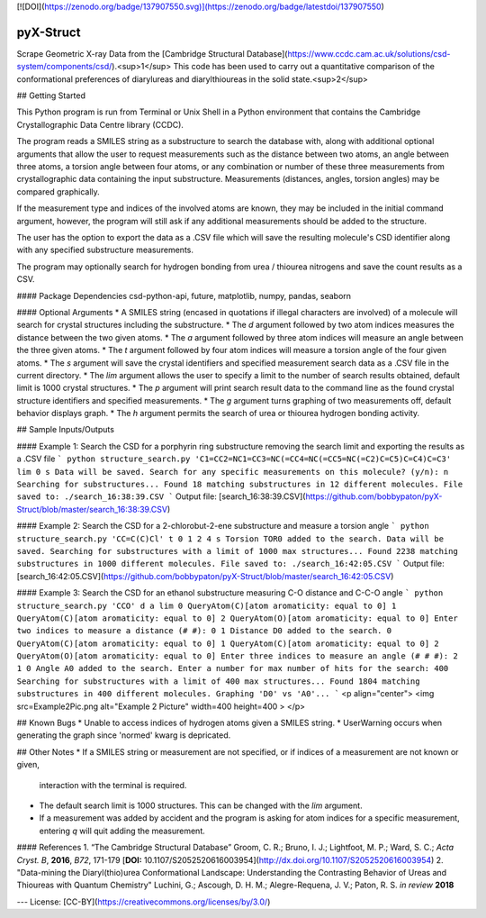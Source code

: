 [![DOI](https://zenodo.org/badge/137907550.svg)](https://zenodo.org/badge/latestdoi/137907550)

pyX-Struct
=========

Scrape Geometric X-ray Data from the [Cambridge Structural Database](https://www.ccdc.cam.ac.uk/solutions/csd-system/components/csd/).<sup>1</sup> This code has been used to carry out a quantitative comparison of the conformational preferences of diarylureas and diarylthioureas in the solid state.<sup>2</sup> 

## Getting Started 

This Python program is run from Terminal or Unix Shell in a Python environment that
contains the Cambridge Crystallographic Data Centre library (CCDC). 

The program reads a SMILES string as a substructure to search the database with, along with additional optional arguments that allow the user to request measurements such as the distance between two atoms, an angle between three atoms, a
torsion angle between four atoms, or any combination or number of these three measurements from crystallographic data containing the input substructure. Measurements (distances, angles, torsion angles) may be compared graphically. 

If the measurement type and indices of the involved atoms are known, they
may be included in the initial command argument, however, the program will still ask if any additional measurements should be added to the structure.

The user has the option to export the data as a .CSV file which will save the resulting molecule's CSD identifier along with any specified substructure measurements. 

The program may optionally search for hydrogen bonding from urea / thiourea nitrogens and 
save the count results as a CSV.

#### Package Dependencies
csd-python-api, future, matplotlib, numpy, pandas, seaborn

#### Optional Arguments
* A SMILES string (encased in quotations if illegal characters are involved) of a molecule will search for crystal structures including the substructure.
* The `d` argument followed by two atom indices measures the distance between the two given atoms.
* The `a` argument followed by three atom indices will measure an angle between the three given atoms.
* The `t` argument followed by four atom indices will measure a torsion angle of the four given atoms.
* The `s` argument will save the crystal identifiers and specified measurement search data as a .CSV file in the current directory.
* The `lim` argument allows the user to specify a limit to the number of search results obtained, default limit is 1000 crystal structures.
* The `p` argument will print search result data to the command line as the found crystal structure identifiers and specified measurements.
* The `g` argument turns graphing of two measurements off, default behavior displays graph.
* The `h` argument permits the search of urea or thiourea hydrogen bonding activity.


## Sample Inputs/Outputs

#### Example 1: Search the CSD for a porphyrin ring substructure removing the search limit and exporting the results as a .CSV file
```
python structure_search.py 'C1=CC2=NC1=CC3=NC(=CC4=NC(=CC5=NC(=C2)C=C5)C=C4)C=C3' lim 0 s
Data will be saved.
Search for any specific measurements on this molecule? (y/n): n
Searching for substructures...
Found 18 matching substructures in 12 different molecules.
File saved to: ./search_16:38:39.CSV
```
Output file: [search_16:38:39.CSV](https://github.com/bobbypaton/pyX-Struct/blob/master/search_16:38:39.CSV)

#### Example 2: Search the CSD for a 2-chlorobut-2-ene substructure and measure a torsion angle
```
python structure_search.py 'CC=C(C)Cl' t 0 1 2 4 s
Torsion TOR0 added to the search.
Data will be saved.
Searching for substructures with a limit of 1000 max structures...
Found 2238 matching substructures in 1000 different molecules.
File saved to: ./search_16:42:05.CSV
```
Output file: [search_16:42:05.CSV](https://github.com/bobbypaton/pyX-Struct/blob/master/search_16:42:05.CSV)

#### Example 3: Search the CSD for an ethanol substructure measuring C-O distance and C-C-O angle
```
python structure_search.py 'CCO' d a lim 
0 QueryAtom(C)[atom aromaticity: equal to 0]
1 QueryAtom(C)[atom aromaticity: equal to 0]
2 QueryAtom(O)[atom aromaticity: equal to 0]
Enter two indices to measure a distance (# #): 0 1
Distance D0 added to the search.
0 QueryAtom(C)[atom aromaticity: equal to 0]
1 QueryAtom(C)[atom aromaticity: equal to 0]
2 QueryAtom(O)[atom aromaticity: equal to 0]
Enter three indices to measure an angle (# # #): 2 1 0
Angle A0 added to the search.
Enter a number for max number of hits for the search: 400
Searching for substructures with a limit of 400 max structures...
Found 1804 matching substructures in 400 different molecules.
Graphing 'D0' vs 'A0'...
```
<p align="center">
<img src=Example2Pic.png alt="Example 2 Picture" width=400 height=400 >
</p>



## Known Bugs
* Unable to access indices of hydrogen atoms given a SMILES string.
* UserWarning occurs when generating the graph since 'normed' kwarg is depricated.

## Other Notes
* If a SMILES string or measurement are not specified, or if indices of a measurement are not known or given,
	interaction with the terminal is required.
* The default search limit is 1000 structures. This can be changed with the `lim` argument.
* If a measurement was added by accident and the program is asking for atom indices for a specific measurement, entering `q` will quit adding the measurement.

#### References
1. “The Cambridge Structural Database” Groom, C. R.; Bruno, I. J.; Lightfoot, M. P.; Ward, S. C.; *Acta Cryst. B*, **2016**, *B72*, 171-179
[**DOI:** 10.1107/S2052520616003954](http://dx.doi.org/10.1107/S2052520616003954)
2. "Data-mining the Diaryl(thio)urea Conformational Landscape: Understanding the Contrasting Behavior of Ureas and Thioureas with Quantum Chemistry" Luchini, G.; Ascough, D. H. M.; Alegre-Requena, J. V.; Paton, R. S. *in review* **2018**

---
License: [CC-BY](https://creativecommons.org/licenses/by/3.0/)


